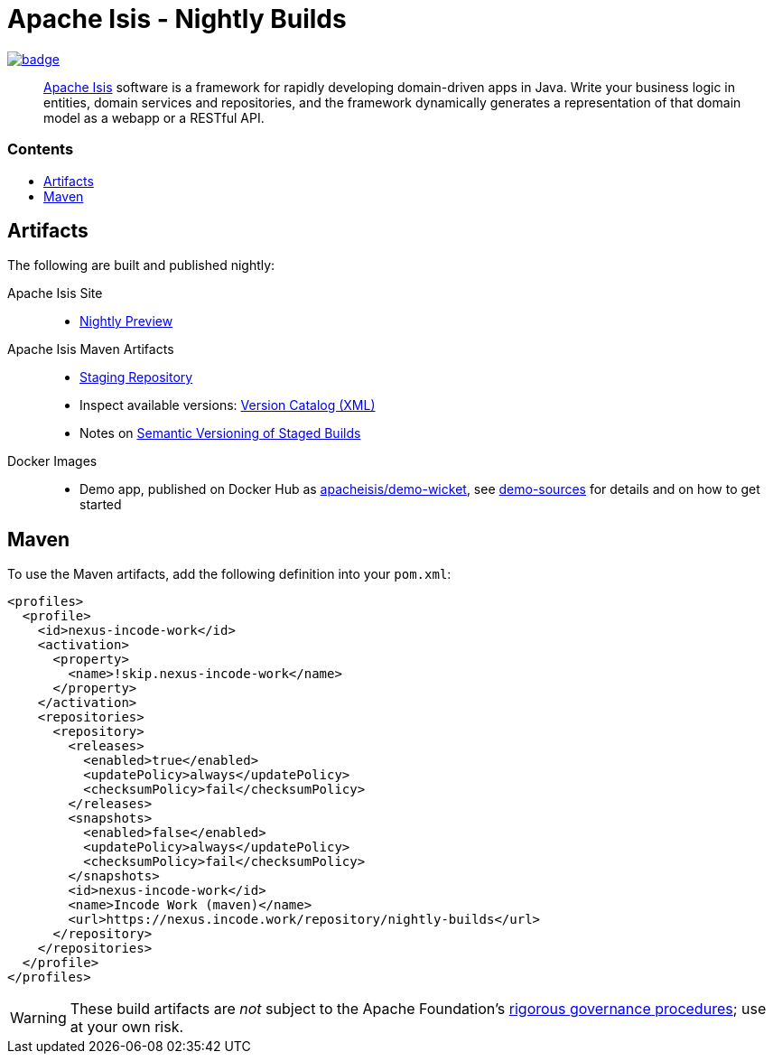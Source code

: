 = Apache Isis - Nightly Builds
:toc:
:toc-title: pass:[<h3>Contents</h3>]
:toc-placement!:

image:https://github.com/apache-isis-committers/isis-nightly/workflows/Apache%20Isis%20framework%20(CI%20Nightly)/badge.svg[link="https://github.com/apache-isis-committers/isis-nightly/actions?query=workflow%3A%22Nightly%22"]

____
http://isis.apache.org[Apache Isis] software is a framework for rapidly developing domain-driven apps in Java.
Write your business logic in entities, domain services and repositories, and the framework dynamically generates a representation of that domain model as a webapp or a RESTful API.
____

toc::[]

== Artifacts

The following are built and published nightly:

Apache Isis Site::
  * link:https://apache-isis-committers.github.io/isis-nightly[Nightly Preview]
Apache Isis Maven Artifacts::
  * https://nexus.incode.work[Staging Repository]
  * Inspect available versions: link:https://nexus.incode.work/repository/nightly-builds/org/apache/isis/isis-parent/maven-metadata.xml[Version Catalog (XML)]
  * Notes on https://cwiki.apache.org/confluence/display/ISIS/Semantic+Versioning+of+Staged+Builds[Semantic Versioning of Staged Builds]
Docker Images::
  * Demo app, published on Docker Hub as link:https://hub.docker.com/r/apacheisis/demo-wicket[apacheisis/demo-wicket], see https://github.com/apache/isis/tree/master/examples/demo[demo-sources] for details and on how to get started

== Maven

To use the Maven artifacts, add the following definition into your `pom.xml`:

[source,xml]
----
<profiles>
  <profile>
    <id>nexus-incode-work</id>
    <activation>
      <property>
        <name>!skip.nexus-incode-work</name>
      </property>
    </activation>
    <repositories>
      <repository>
        <releases>
          <enabled>true</enabled>
          <updatePolicy>always</updatePolicy>
          <checksumPolicy>fail</checksumPolicy>
        </releases>
        <snapshots>
          <enabled>false</enabled>
          <updatePolicy>always</updatePolicy>
          <checksumPolicy>fail</checksumPolicy>
        </snapshots>
        <id>nexus-incode-work</id>
        <name>Incode Work (maven)</name>
        <url>https://nexus.incode.work/repository/nightly-builds</url>
      </repository>
    </repositories>
  </profile>
</profiles>
----

[WARNING]
====
These build artifacts are _not_ subject to the Apache Foundation's http://www.apache.org/foundation/governance/[rigorous governance procedures]; use at your own risk.
====
